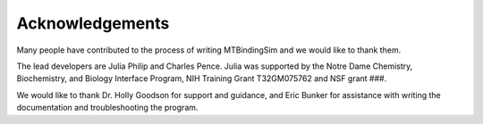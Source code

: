 Acknowledgements
================

Many people have contributed to the process of writing MTBindingSim and 
we would like to thank them.

The lead developers are Julia Philip and Charles Pence. Julia was 
supported by the Notre Dame Chemistry, Biochemistry, and Biology 
Interface Program, NIH Training Grant T32GM075762 and NSF grant ###.

We would like to thank Dr. Holly Goodson for support and guidance, and 
Eric Bunker for assistance with writing the documentation and 
troubleshooting the program.
